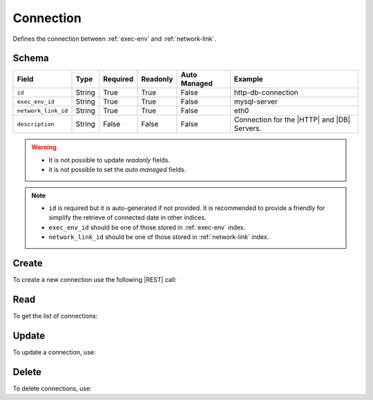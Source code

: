 .. _connection:

Connection
==========

Defines the connection between :ref:`exec-env` and :ref:`network-link`.


Schema
------

+---------------------+--------+----------+----------+--------------+---------------------------------------------+
| Field               | Type   | Required | Readonly | Auto Managed | Example                                     |
+=====================+========+==========+==========+==============+=============================================+
| ``id``              | String | True     | True     | False        | http-db-connection                          |
+---------------------+--------+----------+----------+--------------+---------------------------------------------+
| ``exec_env_id``     | String | True     | True     | False        | mysql-server                                |
+---------------------+--------+----------+----------+--------------+---------------------------------------------+
| ``network_link_id`` | String | True     | True     | False        |eth0                                         |
+---------------------+--------+----------+----------+--------------+---------------------------------------------+
| ``description``     | String | False    | False    | False        | Connection for the |HTTP| and |DB| Servers. |
+---------------------+--------+----------+----------+--------------+---------------------------------------------+

.. warning::

   - It is not possible to update *readonly* fields.
   - it is not possible to set the *auto managed* fields.

.. note::

   - ``id`` is required but it is auto-generated if not provided.
     It is recommended to provide a friendly for simplify the retrieve of connected date in other indices.
   - ``exec_env_id`` should be one of those stored in :ref:`exec-env` index.
   - ``network_link_id`` should be one of those stored in :ref:`network-link` index.


Create
------

To create a new connection use the following |REST| call:

.. http:post:: /connection/(string:id)

    with the request body in |JSON| format:

    .. sourcecode:: http

        POST /connection HTTP/1.1
        Host: cb-manager.example.com
        Content-Type: application/json

        {
            "id": "<connection-id>",
            "exec_env_id": "<exec-env-id>",
            "network_link_id": "<network-link-id>",
            "description": "<human-readable-description>"
        }

    :param id: optional connection id.

    :reqheader Authorization: HTTP Basic Authentication with username and password.
    :reqheader Content-Type: application/json

    :resheader Content-Type: application/json

    :status 201: Connections correctly created.
    :status 204: No content to create connections based on the request.
    :status 400: Request not valid.
    :status 401: Authentication failed.
    :status 406: Request validation failed.
    :status 415: Media type not supported.
    :status 422: Not possible to create ore or more connections based on the request.
    :status 500: Server not available to satisfy the request.

    Replace the data with the correct values, for example <connection-id> with ``http-db-connection``.

    .. note::

        It is possible to add additional data specific for this connection.

    If the creation is correctly executed the response is:

    .. sourcecode:: http

        HTTP/1.1 201 Created
        Content-Type: application/json

        [
            {
                "status": "Created",
                "code": 201,
                "error": false,
                "message": "Connection with id=<connection-id> correctly created"
            }
        ]

    Otherwise, if, for example, a connection with the given ``id`` is already found, this is the response:

    .. sourcecode:: http

        HTTP/1.1 406 Not Acceptable
        Content-Type: application/json

        [
            {
                "status": "Not Acceptable",
                "code": 406,
                "error": true,
                "message": "Id already found"
            }
        ]

    If some required data is missing (for example ``exec_env_id``), the response could be:

    .. sourcecode:: http

        HTTP/1.1 406 Not Acceptable
        Content-Type: application/json

        [
            {
                "status": "Not Acceptable",
                "code": 406,
                "error": true,
                "message": {
                    "exec_env_id": "required"
                }
            }
        ]


Read
----

To get the list of connections:

.. http:get:: /connection/(string: id)

    The response includes all the connections created.

    It is possible to filter the results using the following request body:

    .. sourcecode:: http

        GET /connection HTTP/1.1
        Host: cb-manager.example.com
        Content-Type: application/json

        {
            "select": [ "network_link_id" ],
            "where": {
                "equals": {
                    "target:" "id",
                    "expr": "<connection-id>"
                }
            }
        }

    :param id: optional connection id.

    :reqheader Authorization: HTTP Basic Authentication with username and password.
    :reqheader Content-Type: application/json

    :resheader Content-Type: application/json

    :status 200: List of connections filtered by the query in the request body.
    :status 400: Request not valid.
    :status 401: Authentication failed.
    :status 404: Connections based on the request query not found.
    :status 406: Request validation failed.
    :status 415: Media type not supported.
    :status 422: Not possible to get connections with the request query.
    :status 500: Server not available to satisfy the request.

    In this way, it will be returned only the ``network_link_id`` of the connection with ``id`` = "<connection-id>"


Update
------

To update a connection, use:

.. http:put:: /connection/(string:id)

    .. sourcecode:: http

        PUT /connection HTTP/1.1
        Host: cb-manager.example.com
        Content-Type: application/json

        {
            "id": "<connection-id>",
            "description":"<new-description>"
        }

    :param id: optional connection id.

    :reqheader Authorization: HTTP Basic Authentication with username and password.
    :reqheader Content-Type: application/json

    :resheader Content-Type: application/json

    :status 200: All connections correctly updated.
    :status 204: No content to update connections based on the request.
    :status 304: Update for one or more connections not necessary.
    :status 400: Request not valid.
    :status 401: Authentication failed.
    :status 406: Request validation failed.
    :status 415: Media type not supported.
    :status 422: Not possible to update one or more connections based on the request.
    :status 500: Server not available to satisfy the request.

    This example set the new ``description`` for the connection with ``id`` = "<connection-id>".

    .. note::

        Also during the update it is possible to add additional data for the specific connection.

    A possible response is:

    .. sourcecode:: http

        HTTP/1.1 200 OK
        Content-Type: application/json

        [
            {
                "status": "OK",
                "code": 200,
                "error": false,
                "message": "Connection with id=<connection-id> correctly updated"
            }
        ]

    Instead, if the are not changes the response is:

    .. sourcecode:: http

        HTTP/1.1 304 Not Modified
        Content-Type: application/json

        [
            {
                "status": "Not Modified",
                "code": 304,
                "error": false,
                "message": "Update for connection with id=<connection-id> not necessary"
            }
        ]


Delete
------

To delete connections, use:

.. http:delete:: /connection/(string:id)

    .. sourcecode:: http

        DELETE /connection HTTP/1.1
        Host: cb-manager.example.com
        Content-Type: application/json

        {
            "where": {
                "equals": {
                    "target:" "id",
                    "expr": "<connection-id>"
                }
            }
        }

    :param id: optional connection id.

    :reqheader Authorization: HTTP Basic Authentication with username and password.
    :reqheader Content-Type: application/json

    :resheader Content-Type: application/json

    :status 205: All connections correctly deleted.
    :status 400: Request not valid.
    :status 401: Authentication failed.
    :status 404: Connections based on the request query not found.
    :status 406: Request validation failed.
    :status 415: Media type not supported.
    :status 422: Not possible to delete one or more connections based on the request query.
    :status 500: Server not available to satisfy the request.

    This request removes the connection with ``id`` = <connection-id>".

    This is a possible response:

    .. sourcecode:: http

        HTTP/1.1 205 Reset Content
        Content-Type: application/json

        [
            {
                "status": "Reset Content",
                "code": 200,
                "error": false,
                "message": "Connection with id=<connection-id> correctly deleted"
            }
        ]

    .. caution::

        Without request body, it removes *all* the connections.


.. |DB| replace:: :abbr:`DB (DataBase)`
.. |HTTP| replace:: :abbr:`HTTP (HyperText Transfer Protocol)`
.. |REST| replace:: :abbr:`REST (Representational State Transfer)`
.. |JSON| replace:: :abbr:`JSON (JavaScript Object Notation)`
